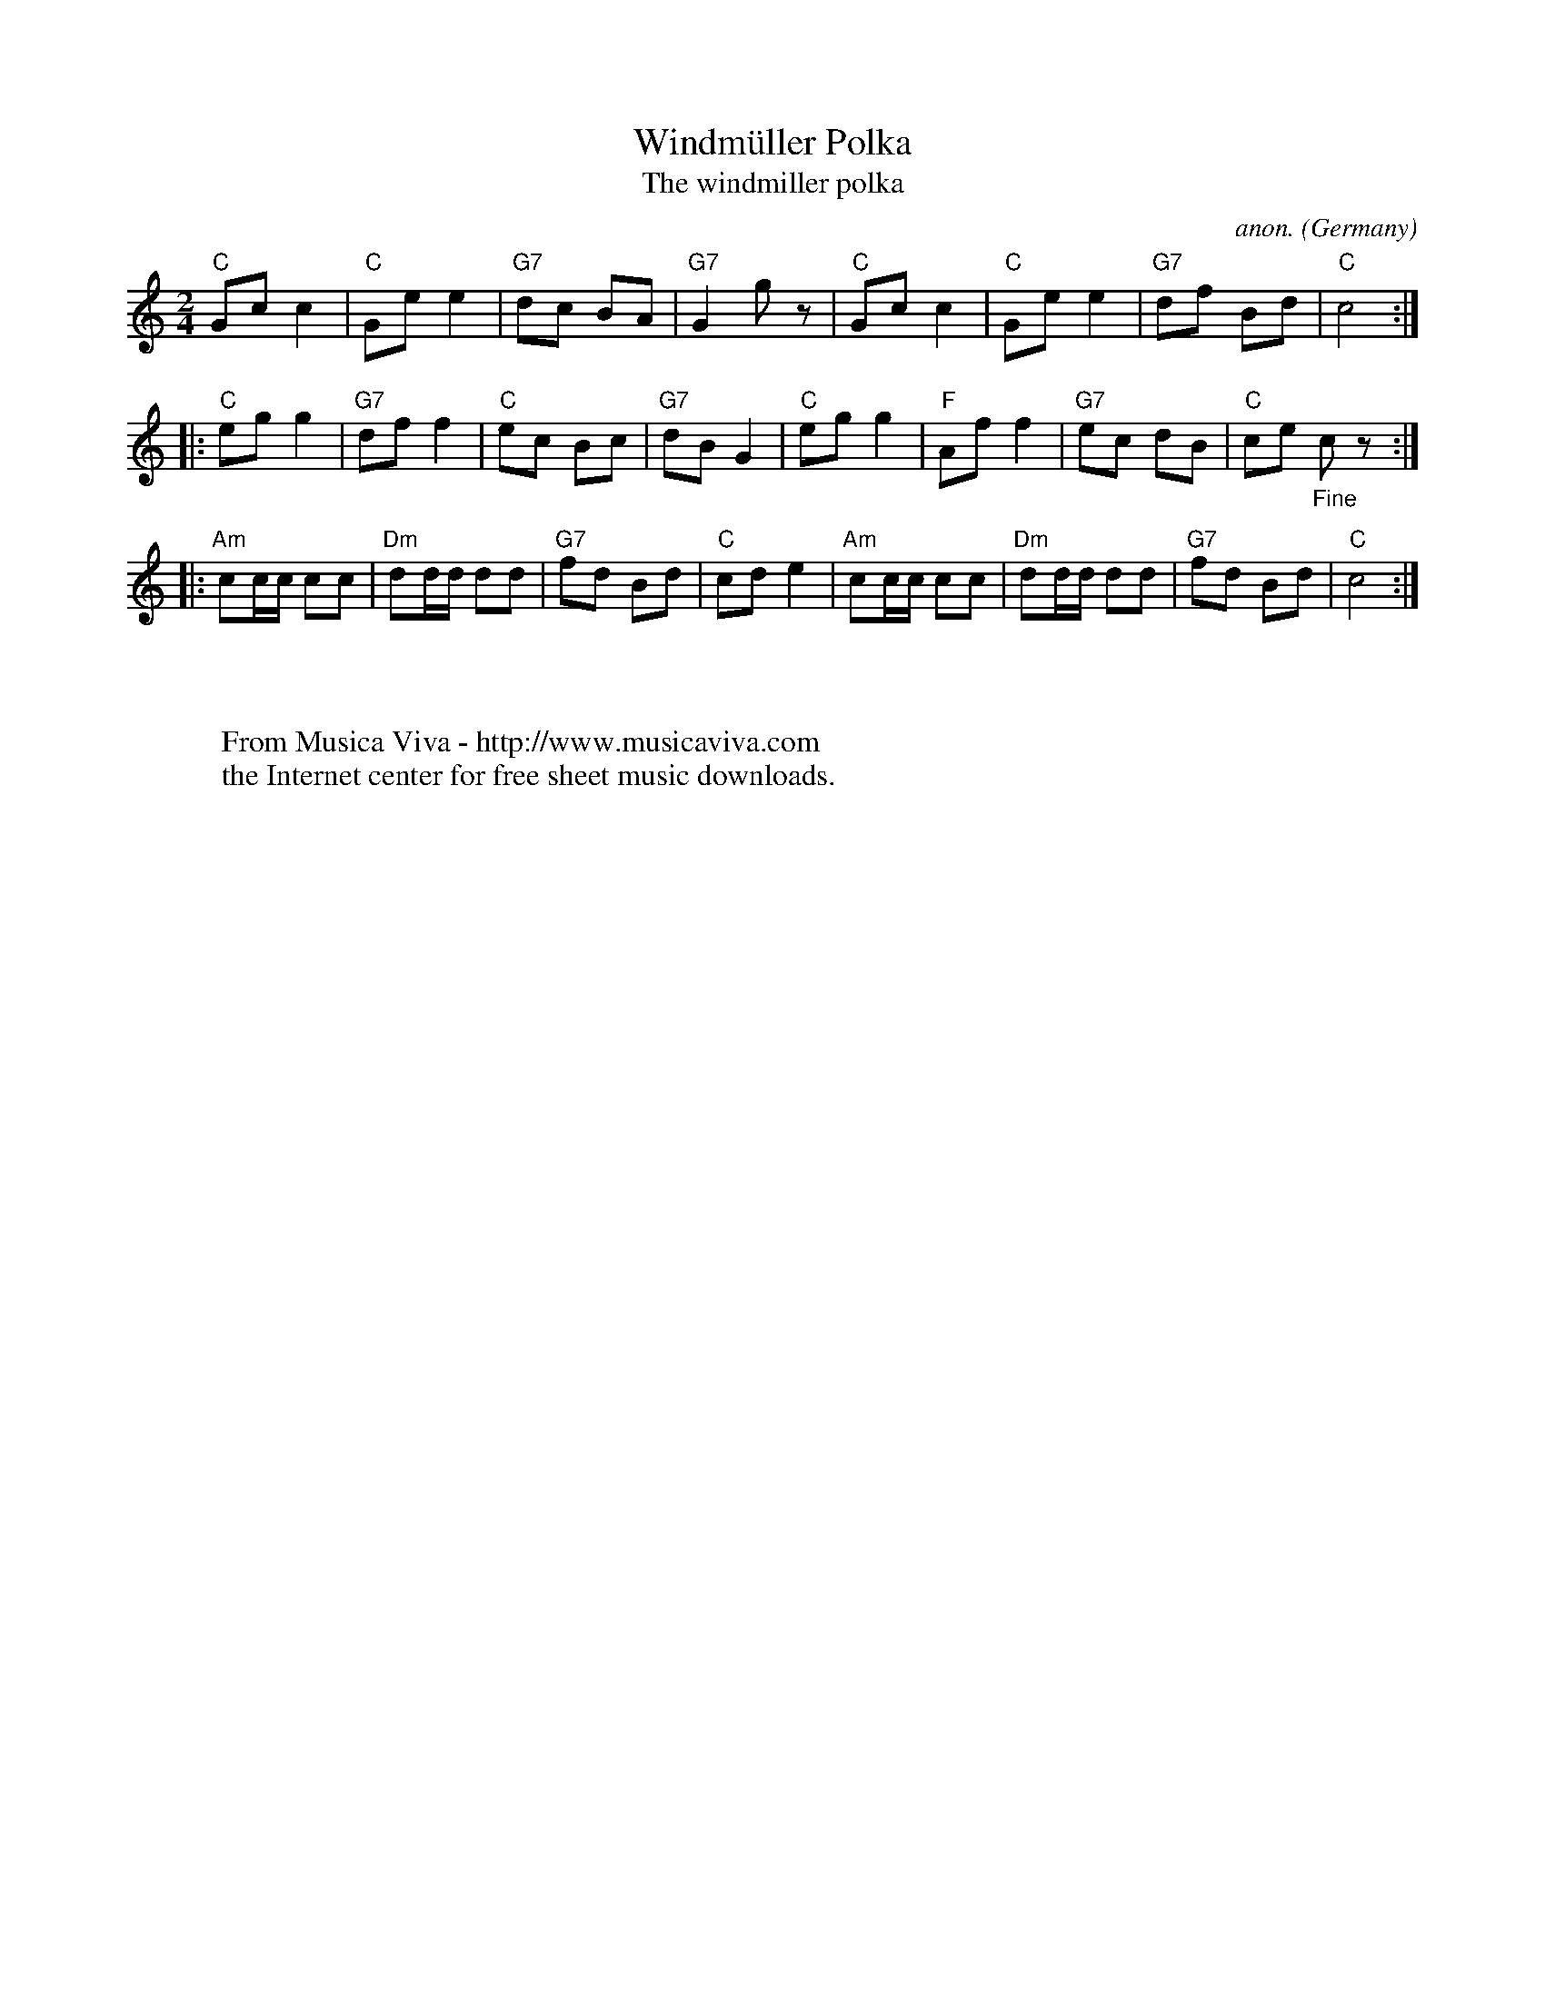 X:3066
T:Windm\"uller Polka
T:The windmiller polka
C:anon.
O:Germany
R:Polka
F:http://abc.musicaviva.com/tunes/germany/windmuller-polka.abc
M:2/4
L:1/8
K:C
"C"Gcc2|"C"Gee2|"G7"dc BA|"G7"G2 g z|"C"Gcc2|"C"Gee2|"G7"df Bd|"C"c4:|
|:"C"egg2|"G7"dff2|"C"ec Bc|"G7"dBG2|"C"egg2|"F"Aff2|"G7"ec dB|"C"ce "_Fine"c z:|
|:"Am"cc/c/ cc|"Dm"dd/d/ dd|"G7"fd Bd|"C"cd e2|"Am"cc/c/ cc|"Dm"dd/d/ dd|"G7"fd Bd|"C"c4:|
W:
W:
W:  From Musica Viva - http://www.musicaviva.com
W:  the Internet center for free sheet music downloads.


